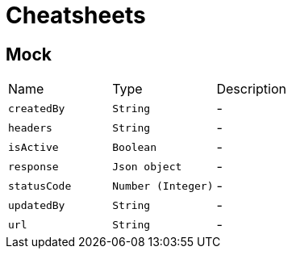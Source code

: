 = Cheatsheets

[[Mock]]
== Mock


[cols=">25%,^25%,50%"]
[frame="topbot"]
|===
^|Name | Type ^| Description
|[[createdBy]]`createdBy`|`String`|-
|[[headers]]`headers`|`String`|-
|[[isActive]]`isActive`|`Boolean`|-
|[[response]]`response`|`Json object`|-
|[[statusCode]]`statusCode`|`Number (Integer)`|-
|[[updatedBy]]`updatedBy`|`String`|-
|[[url]]`url`|`String`|-
|===

